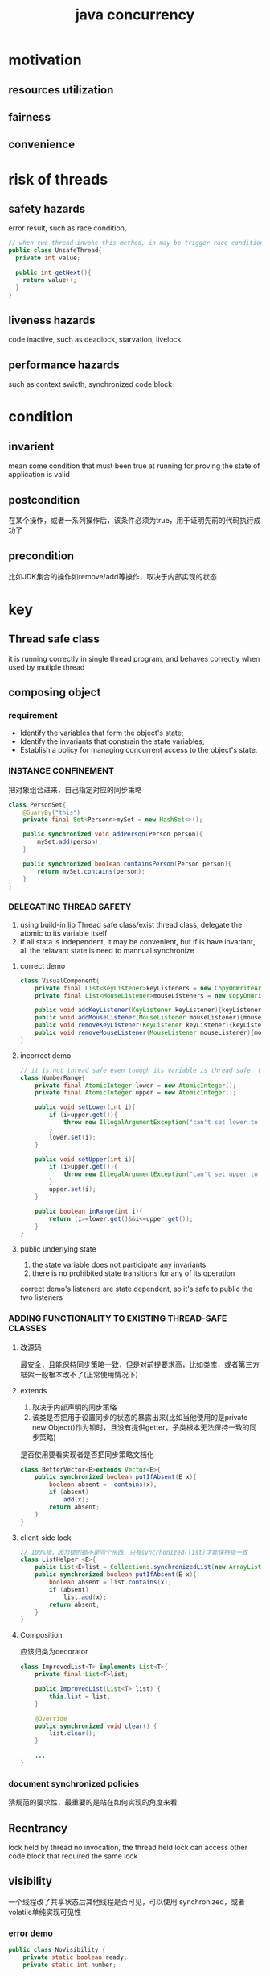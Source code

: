 #+TITLE: java concurrency
#+STARTUP: indent
* motivation
** resources utilization
** fairness
** convenience
* risk of threads
** safety hazards
error result, such as race condition, [[file:../img/race-condition.png]]
#+BEGIN_SRC java
// when two thread invoke this method, in may be trigger race condition depend on runtime interleaving
public class UnsafeThread{
  private int value;

  public int getNext(){
    return value++;
  }
}
#+END_SRC
** liveness hazards
code inactive, such as deadlock, starvation, livelock
** performance hazards
such as context swicth, synchronized code block
* condition
** invarient
mean some condition that must been true at running for proving the state of application is valid
** postcondition
在某个操作，或者一系列操作后，该条件必须为true，用于证明先前的代码执行成功了
** precondition
比如JDK集合的操作如remove/add等操作，取决于内部实现的状态
* key
** Thread safe class
it is running correctly in single thread program, and behaves correctly when used by mutiple thread
** composing object
*** requirement
- Identify the variables that form the object's state;
- Identify the invariants that constrain the state variables;
- Establish a policy for managing concurrent access to the object's state.
*** INSTANCE CONFINEMENT
把对象组合进来，自己指定对应的同步策略
#+BEGIN_SRC java
class PersonSet{
    @GuaryBy("this")
    private final Set<Personn>mySet = new HashSet<>();

    public synchronized void addPerson(Person person){
        mySet.add(person);
    }

    public synchronized boolean containsPerson(Person person){
        return mySet.contains(person);
    }
}
#+END_SRC
*** DELEGATING THREAD SAFETY
1. using build-in lib Thread safe class/exist thread class, delegate the atomic to its variable itself
2. if all stata is independent, it may be convenient, but if is have invariant, all the relavant state is need to mannual synchronize
**** correct demo
#+BEGIN_SRC java
class VisualComponent{
    private final List<KeyListener>keyListeners = new CopyOnWriteArrayList<>();
    private final List<MouseListener>mouseListeners = new CopyOnWriteArrayList<>();

    public void addKeyListener(KeyListener keyListener){keyListeners.add(keyListener);}
    public void addMouseListener(MouseListener mouseListener){mouseListeners.add(mouseListener);}
    public void removeKeyListener(KeyListener keyListener){keyListeners.remove(keyListener);}
    public void removeMouseListener(MouseListener mouseListener){mouseListeners.remove(mouseListener);}
}
#+END_SRC
**** incorrect demo
#+BEGIN_SRC java
// it is not thread safe even though its variable is thread safe, that is because its variable paticipate the invariant which require lower<=upper however
class NumberRange{
    private final AtomicInteger lower = new AtomicInteger();
    private final AtomicInteger upper = new AtomicInteger();

    public void setLower(int i){
        if (i>upper.get()){
            throw new IllegalArgumentException("can't set lower to " +i+">upper");
        }
        lower.set(i);
    }

    public void setUpper(int i){
        if (i>upper.get()){
            throw new IllegalArgumentException("can't set upper to " +i+"<lower");
        }
        upper.set(i);
    }

    public boolean inRange(int i){
        return (i>=lower.get()&&i<=upper.get());
    }
}
#+END_SRC
**** public underlying state
1. the state variable does not participate any invariants
2. there is no prohibited state transitions for any of its operation
correct demo's listeners are state dependent, so it's safe to public the two listeners
*** ADDING FUNCTIONALITY TO EXISTING THREAD-SAFE CLASSES
**** 改源码
最安全，且能保持同步策略一致，但是对前提要求高，比如类库，或者第三方框架一般根本改不了(正常使用情况下)
**** extends
1. 取决于内部声明的同步策略
2. 该类是否把用于设置同步的状态的暴露出来(比如当他使用的是private new Object()作为锁时，且没有提供getter，子类根本无法保持一致的同步策略)
是否使用要看实现者是否把同步策略文档化
#+BEGIN_SRC java
class BetterVector<E>extends Vector<E>{
    public synchronized boolean putIfAbsent(E x){
        boolean absent = !contains(x);
        if (absent)
            add(x);
        return absent;
    }
}
#+END_SRC
**** client-side lock
#+BEGIN_SRC java
// 100%错，因为锁的都不是同个东西，只有syncrhonized(list)才能保持锁一致
class ListHelper <E>{
    public List<E>list = Collections.synchronizedList(new ArrayList<E>());
    public synchronized boolean putIfAbsent(E x){
        boolean absent = list.contains(x);
        if (absent)
            list.add(x);
        return absent;
    }
}
#+END_SRC
**** Composition
应该归类为decorator
#+BEGIN_SRC java
class ImprovedList<T> implements List<T>{
    private final List<T>list;

    public ImprovedList(List<T> list) {
        this.list = list;
    }

    @Override
    public synchronized void clear() {
        list.clear();
    }
    
    ...
}
#+END_SRC
*** document synchronized policies
猜规范的要求性，最重要的是站在如何实现的角度来看
** Reentrancy
lock held by thread no invocation, the thread held lock can access other code block that required the same lock
** visibility
一个线程改了共享状态后其他线程是否可见，可以使用 synchronized，或者volatile单纯实现可见性
*** error demo
#+BEGIN_SRC java
public class NoVisibility {
    private static boolean ready;
    private static int number;

    private static class ReadyThread extends Thread {
        @Override
        public void run() {
            while (!ready) {
                Thread.yield();
            }
            System.out.println(number);
        }
    }

    public static void main(String[] args) {
        new ReadyThread().start();
        number = 42;
        ready = true;
    }
}

#+END_SRC
** atomic operation
一组操作能否视为原子操作
** publication and escape
*** escape
**** from consructor
一个对象只有在完成构造完才能算为有效状态
1. 建了Thread，并且启动了，(不启动就不算)
2. 建立内部类，把自己的this的暴露出去了
**** from method
return the reference of object whether safety depend if it is immutable object
*** safe publication
在必须使用共享对象的环境下，不遵守规则的发布对象可能导致使用者读取到对象不一致的情况
1. Initializing an object reference from a static initializer(such as `public static Holder holder = new Holder(42);`)
2. Storing a reference to it into a volatile field or AtomicReference
3. Storing a reference to it into a final field of a properly constructed object
4. Storing a reference to it into a field that is properly guarded by a lock(丢到thread safe collection来进行同步维护)
**** n!=n
基本很难做到重现
https://stackoverflow.com/questions/1621435/not-thread-safe-object-publishing
#+BEGIN_SRC java
public class Holder {
    private int n; // 加final，JVM会强制进行初始化安全控制

    public Holder(int n) {
        this.n = n;
    }

    public void assertSanity() {
        if (n != n)
            throw new AssertionError("This statement is false.");
    }
}

// Because consructor is not atomic, it may be broken down to a series of memory writes and allocations,
//Alloc memory to pointer1
//Write 42 to pointer1 at offset 0
//Write pointer1 to someStaticVariable
//Thread A
h = new Holder(42);

//Thread B
h.assertSanity();
#+END_SRC
** policies
*** Thread-confined
只能方法用，不允许逃逸
*** Shared read-only
可以多个读，一个写(可以用volatile来做)
*** Shared thread-safe
可以读写，并且不需要用到同步，安全性由类自身提供
*** Guarded
使用时，必须用对应的锁来限定访问
** thread confinement
*** Ad-hoc thread confinement
强调类提供者没有进行线程安全的处理，但是提供者提供了对应的文档化资料进行说明使用场景，是否真的安全取决于使用者是否遵守文档以及如何使用该类
*** Stack Confinement
per thread per stack，在状态在未逃逸的情况下，各个栈彼此之间的变量是互相隔离的
*** ThreadLocal
将一个变量作为一个以thread为键的Map，可以保证各个thread拿到的是所属的专属变量，使用场景有两类，一是旧式的系统进行多线程的重构时，二是各类框架在某类情况下用于简化系统的实现，一般，不建议应用级别的去进行使用
#+BEGIN_SRC java
private static ThreadLocal<Connection>connectionHolder = new ThreadLocal<>(){
    @Override
    protected Connection initialValue() {
        return DriverManager.getConnection(DB_URL)
    }
};
#+END_SRC
InheritableThreadLocal子线程读取父线程的ThreadLocal

**** 原理
1. 每个thread在创建时创建其对应的ThreadLocalMap
2. 每个使用到ThreadLocal的类，ThreadLocal作为Thread调用的ThreadLocalMap的Entry的Key

强引用: ThreadLocal使用后置为null(单次用法), 假如Enrty对于key和value都是强引用, 无法回收Entry，内存泄漏
弱引用: ThreadLocal使用后置为null(单次用法), 假如Enrty对于key是弱引用，value是强引用，Entry中Key会被回收，key变成null; value不变，所以仍然存在内存泄露的风险，但是同一线程的其他ThreadLocal假如使用了set(key,value)，ThreadLocalMap可以判定key=null的Entry为无效数据，replaceStaleEntry(key, value, i)将新的数据把原本的Entry位置占掉，从而使(null,value)，在后续中可以被GC回收

** IMMUTABILITY
*** effect
1. 在某些情况下(多个变量组成invariant，抽离出来)，可以配合volatile进行简易的atomic处理
2. inherent thread safe
*** condition
1. Its state cannot be modified after construction
2. All its field are final(理论上可以不必，但是这是一般规范)
3. It is properly constructed(the this reference does not escape during construction)
** InterruptedException
*** deal
**** Propagate the InterruptedException
**** Restore the interrupt
Thread.currenThread.interrupt()
** Task Execution
*** execute in thread
这一块意味着使用原始API进行处理分发，缺乏管理策略
**** consequence
1. 任务从主线程移出到新的线程，主线程不阻塞(换到新的线程阻塞，所以目前的container真正的做法是配合NIO，在主线程得到数据SelectionKey.OP_READ后，在把连接丢到线程分发，这样可以完全消除连接后的数据发送延时导致的阻塞时间浪费)，可以接收新的请求
2. 并行化处理，利用多核性能
3. Thread task必须线程安全
**** disadvantage
1. 裸露API的使用，无法支持各种管理策略，比如FIFO
2. 不管理的情况下，极有可能到达上线(OS相关)，或者浪费资源(创建与销毁的开销)
***** Thread lifecycle overhead
***** Resource consumption
***** Stability
*** EXECUTOR FRAMEWORK
**** Executor
最大的意义在于切分了任务的提交和执行(提交不一定立刻被执行)
#+BEGIN_SRC java
public interface Executor{
  void execute(Runnable command);
}
#+END_SRC
**** thread pool
***** FixedThreadPool
***** CachedThreadPool
***** SingleThreadExecutor
***** ScheduledThreadPool
replacement for Timer
**** Executors
newFixedThreadPool
newCachedThreadPool
newSingleThreadExecutor
newScheduledThreadPool
**** lifecycle
Executor提供了职责切分，ExecutorService提供了execution的lifeCycle，分别为running, shutting down, and terminated
#+BEGIN_SRC java
public interface ExecutorService{
  void shutdown(); // 新提交的task不再接受，其他已存的task执行完才关闭
  List<Runnable>shutdownNow(); // abrupt shutdown，运行中的尝试取消掉，未执行的直接放弃
  boolean isShutdown();
  boolean isTerminated();
  boolean awaitTerminated(); // 阻塞到状态切换完毕
}
#+END_SRC
**** task
***** Runnable
***** Callable
提供了类似Runnable的逻辑单元，但是可以带返回值(没返回值的可以用Callable(Void))
***** Future
****** definiton
ExecutorService提供了execution的生命周期，Future提供了task的生命周期
#+BEGIN_SRC java
public interface Future<V> {
    boolean cancel(boolean mayInterruptIfRunning);
    boolean isCancelled();
    boolean isDone();
    V get() throws InterruptedException, ExecutionException;
    V get(long timeout, TimeUnit unit)
        throws InterruptedException, ExecutionException, TimeoutException;
}
#+END_SRC
****** from
******* ExecutorService
invoke submit
从java6开始，可以重写AbstractExecutorService的newTaskFor(Callable<T>task)来进行自定义Future wrapper设定
******* FutureTask
instantiate a FutureTask for a given Runnable or Callable, then commit it to Executor for execution
**** CompletionService
实现类ExecutorCompletionServices
场景: 如果存在n个任务，需要进行管理时，如果手动管理，则需要创建容器，然后用get来阻塞/轮询状态进行处理
该类原理：
1. CompletionService类似一个管理工具，接入一个Executor，然后在接收到task的时候进行wrapper，然后委派给Executor进行处理
2. 1中wrapper的处理为重写done()，在Executor执行task完毕后，会自动将wrapper加入该类维护的BlockQueue中
3. 外部直接从该类获取一系列完成的Future
**** time limit
1. 对于单个任务是限时的场景，可以直接用Future的V get(long timeout, TimeUnit unit)方法，如果超时，则会抛出异常
2. 对于多个任务相关汇总限时的场景，一种是自己计时，实现，另一种是调用ExecutorService的invokeAll
** cancellation and shutdown
*** 非阻塞方法
可以用直接一些volatile属性进行判断控制
#+BEGIN_SRC java
class PrimeGenerator implements Runnable{
    private volatile  boolean cancelled;
    @Override
    public void run() {
        while (!cancelled){
            //doSomething
        }
    }

    public void cancel(){
        this.cancelled = true;
    }
}
#+END_SRC
*** 阻塞的方法
**** 支持抛出InterruptedException的方法
常见于集合操作以及Thread.sleep，Object.wait等，会监听线程状态，在被置为interruption之类，取消标置，抛出InterruptedException，可以用线程中断直接触发异常抛出(注意，抛出后线程的中断状态会被取消)
***** interrupt
****** Thread.interrupt
设置Thread内部中断状态变量
****** Thread.isInterrupted
判断
****** static Thread.interrupted
取消Thread的内部中断状态
**** 不支持的
关键在于其不对线程的状态进行判定，但是会存在一些方法，可以强行触发异常发生，根据类型进行异常抛出来进行阻塞的中止，从而实现线程/任务的取消
- Synchronous socket I/O in java.io
- Synchronous I/O in java.nio
- Asynchronous I/O with Selector
- Lock acquisition
***** custom
****** 旧式做法
#+BEGIN_SRC java
class ReadThread extends Thread{
    private final Socket socket;
    private final InputStream in;

    public ReadThread(Socket socket, InputStream in) {
        this.socket = socket;
        this.in = in;
    }

    // 通过异常触发直接终止阻塞，并设置线程的状态已取消来完成库方法中，仅阻塞而不对中断做处理的方法
    public void interrupt(){
        try {
            socket.close();
        }catch (IOException ignored){

        }finally {
            super.interrupt();
        }
    }

    public void run(){
        try {
            byte[]buf=new byte[1024];
            while (true){
                int count = in.read(buf);
                if (count<0){
                    break;
                }else if (count>0){
                    // doSomething with buf
                }
            }
        }catch (IOException e){
            //
        }
    }
}
#+END_SRC
****** 新式做法(基于ExecutorService)
#+BEGIN_SRC java
public abstract class SocketUsingTask <T> implements CancellableTask<T> {
    @GuardedBy("this") private Socket socket;

    protected synchronized void setSocket(Socket s) {
        socket = s;
    }

    public synchronized void cancel() {
        try {
            if (socket != null)
                socket.close();
        } catch (IOException ignored) {
        }
    }

    public RunnableFuture<T> newTask() {
        return new FutureTask<T>(this) {
            public boolean cancel(boolean mayInterruptIfRunning) {
                try {
                    SocketUsingTask.this.cancel();
                } finally {
                    return super.cancel(mayInterruptIfRunning);
                }
            }
        };
    }
}


interface CancellableTask <T> extends Callable<T> {
    void cancel();

    RunnableFuture<T> newTask();
}


@ThreadSafe
class CancellingExecutor extends ThreadPoolExecutor {
    public CancellingExecutor(int corePoolSize, int maximumPoolSize, long keepAliveTime, TimeUnit unit, BlockingQueue<Runnable> workQueue) {
        super(corePoolSize, maximumPoolSize, keepAliveTime, unit, workQueue);
    }

    public CancellingExecutor(int corePoolSize, int maximumPoolSize, long keepAliveTime, TimeUnit unit, BlockingQueue<Runnable> workQueue, ThreadFactory threadFactory) {
        super(corePoolSize, maximumPoolSize, keepAliveTime, unit, workQueue, threadFactory);
    }

    public CancellingExecutor(int corePoolSize, int maximumPoolSize, long keepAliveTime, TimeUnit unit, BlockingQueue<Runnable> workQueue, RejectedExecutionHandler handler) {
        super(corePoolSize, maximumPoolSize, keepAliveTime, unit, workQueue, handler);
    }

    public CancellingExecutor(int corePoolSize, int maximumPoolSize, long keepAliveTime, TimeUnit unit, BlockingQueue<Runnable> workQueue, ThreadFactory threadFactory, RejectedExecutionHandler handler) {
        super(corePoolSize, maximumPoolSize, keepAliveTime, unit, workQueue, threadFactory, handler);
    }

    protected <T> RunnableFuture<T> newTaskFor(Callable<T> callable) {
        if (callable instanceof CancellableTask)
            return ((CancellableTask<T>) callable).newTask();
        else
            return super.newTaskFor(callable);
    }
}
#+END_SRC
*** cancellation
**** intterupt
1. 进行中断时，哪怕自己的任务进行了中断处理，也不一定能称为良好设计，因为可能产生副作用，比如执行用的线程是线程池整出来，触发中断时，自己设置的Task可以接收到中断异常，进行处理，但同时，也可能触发线程自身的中断异常处理机制，但是额外的效果发生，比如work thread死掉，无法复用。
2. 除非线程的启动逻辑完全由自己确认(自己创建，自己启动，所有权归自己)，或者在完全确认完第三发那个中断处理逻辑的情况下，才允许用中断来进行所谓cancel
3. 中断的本质为设置Thread内部的属性状态，而不是强制停止(旧式的强制停止已被Deprecated)
**** policy
- how to cancel
- when the task check
- what action happen after cancel
**** demo
#+BEGIN_SRC java
class PrimeProducer extends Thread{
    private final BlockingQueue<BigInteger>queue;

    public PrimeProducer(BlockingQueue<BigInteger> queue) {
        this.queue = queue;
    }

    public void run(){
        try {
            BigInteger p = BigInteger.ONE;
            while (!Thread.currentThread().isInterrupted()){
                queue.put(p=p.nextProbablePrime());
            }
        } catch (InterruptedException e) {
            // doSomething
            e.printStackTrace();
        }
    }

    public void cancel(){
        interrupt();
    }
}
#+END_SRC
**** poison pill
毒丸策略需要在已知生产者，消费者的情况下才使用
1. 1对1的情况下，丢一个毒丸就行
2. n对m的情况下，每个生产者需要丢m个(在多的时间，会造成队列资源浪费)
**** 获取线程内部异常状态
***** 不做处理时不可见
#+BEGIN_SRC java
PrimeGenerator generator = new PrimeGenerator();
new Thread(generator).start();
// 跑一秒后，停掉，如果线程执行时在一秒结束前异常发生，无法得到对应的异常信息
try{
   SECONDS.sleep(1);
}finally{
   generator.cancel();
}
#+END_SRC
***** 做通用处理时，违背了代码不能对执行线程做假设的前提
#+BEGIN_SRC java
// 这个方法，可以丢到任意线程执行，但是...这个方法不能确定其执行线程，究竟是哪个线程在处理，因此中断到底被谁先捕获，是否造成副作用，完全无法确认，因此不应该这么实现
public static void timeRun(Runnable r,long timeout,TimeUnit unit){
  final Thread taskThread = Thread.currentThread();
  cancelExec.schedule(new Runnable(){
    public void run(){
      taskThread.interrupt();
    }
  },timeout,unit);
}
r.run()
#+END_SRC
***** 自己实现Runnable接口，内部进行异常捕捉，然后定时任务线程打断，最后Thread.join连结控制顺序
#+BEGIN_SRC java
public static void timeRun(final Runnable r,long timeout,Timeunit unit) throws InterruptedException{
  class RethrowableTask implements Runnable{
    private volatile Throwable t;
    public void run(){
      try{
        r.run();
      }catch(Throwable t){
        this.t=t;
      }
    }
    void rethrow(){
      if(t!=null){
        throw launderThrowable(t);
      }
    }
  }
  RethrowableTask task = new RethrowableTask();
  final Thread taskThread = new Thread(task);
  taskThread.start();
  cancelExec.schedule(new Runnable(){
    public void run(){
      taskThread.interrupt();
    }
  },timeout,unit);
  taskThread.join(unit.toMills(timeout));
  task.rethrow();
}
#+END_SRC
***** 用Future来进行任务的取消
#+BEGIN_SRC java
public static void timeRun(Runnable r, long timeout, TimeUnit unit){
    final Future<?> task = taskExec.submit(r);
    try {
        task.get(timeout,unit);
    }catch (TimeoutException e){
        // doSomething
    }catch (ExecutionException e){
        // doSomething; e.getCause()
    }catch (InterruptedException e){
        // doSomething
    }
    finally {
        task.cancel(true);
    }
}
#+END_SRC
*** 线程池shutdownNow时状态保存
一般情况下，会返回未完成的任务集合(运行中的和待运行的加起来)
1. 任务实体自己的带了判别属性
2. 自定义ExecutorService，并抓到异常时进行保存
*** deal with abnormal thread
**** 异常全抓
如果线程调用的是外部代码，比如Swing的event dispatch thread/线程池，应该全部抓Throwable
**** exception handler
1. 如果没配置，抓不到的异常最终会进行打印
2. 对于Executor系列，只有execute的生效，调submit生成future，异常全部都会被wrapper成ExecutionException
***** Thread.setUncaughtExceptionHandler
一个线程一个配置
***** static Thread setDefaultUncaughtExceptionHandler
全部线程用一个
*** JVM shutdown
**** shutdown hook
1. 可以拿来删临时文件
2. 可以拿来关闭其他线程，通过触发中断
3. 确保资源文件成功返还，如关闭文件
Runtime.addShutdownHook
**** Daemon threads
拿来删缓存
不会导致JVM无法退出
**** Finalizers
** Thread pool tuning
*** implicit coupling between task and execution policy
Dependent task
task that exploit thread confinement
response-time-sensitive task
task that use threadlocal
*** pool size calculate
确认任务类型是CPU密集型还是稀缺资源密集型
前者使用N+1(N为CPU核心数)
后者为(核心数*CPU利用率*每个资源卡壳时间占总时长占比)
*** config
**** option
***** corePoolSize
***** maximumPoolSize
***** keepAliveTime
***** Unit
***** workQueue
***** threadFactory
***** rejectHandler
**** warn
1. threadpoolexecutor核心数不应该设为0(有些人拿来防止退出时，防止卡住JVM)，但是这样会导致一个问题，因为非核心数目的线程是在workQueue满了之后，才去创建的，所以最开始提交的时候根本无法执行。
1.6有方法可以完成上述做法(依然不能设置max)，而是设置核心数之后，设置allowCoreThreadTimeOut为true，这样的好处是当空置之后，核心线程也会被回收
2. 生产中，如果存在大并发量的时候不允许使用Executors的工厂函数，因为fix和single用的workQueue都是无界的，而cache得poolSize是无界的，前者编程人员可能会忘记控制饱和策略(需要强转加设置饱和策略)，两者都可能吃满线程，需要根据生产环境进行外部调整
三类默认的比对关系，比如workQueue的pool
**** workQueue
***** type
****** bound
such as ArrayBlockingQueue, or LinkedBlockingQueue with number of limit, used in newFixedThreadPool and newSingleThreadExecutor
****** unbound
LinkedBlockingQueue
****** instant
SynchronousQueue, used innewCachedThreadPool
***** Saturation Policies
****** type
******* AbortPolicy
丢了，并且跑一个异常
******* CallerRunsPolicy
直接拿当前线程来跑(不交给线程池)
******* DiscardPolicy
直接吞掉，不返回异常
******* DiscardOldestPolicy
丢到留在workQueue最老的那个
****** trick
不管workQueue是否有界，策略不支持阻塞，但是可以通过Semaphore来做到类似的处理
**** pool
**** Thread Factories
给线程池用于生成thread，用于定义thread的各类行为，比如UncaughtExceptionHandler，或者日志分析 
**** Executors
***** newXXXThreadPool
***** unconfigurableExecutorService
将thread pool进行wrap，防止外部转换为进行属性修改
**** EXTENDING THREADPOOLEXECUTOR
***** beforeExecute
每个任务执行之前，如果失败了task不会执行
***** afterExecute
每个任务执行之后
***** terminated
线程池终止的时候
**** PARALLELIZING RECURSIVE ALGORITHMS
1. 对应的相互独立，可以使用并行化进行提高效率，会由深度搜索变为广度搜索
2. 对于求解答案一定存在的情况下，有奇效，且不用做任何额外的处理(仍需要在找到的时候进行终止)，但是对于求解答案，无法确定或者不存在的情况，必须针对解空间耗尽的时间进行处理，否则会导致取结果时阻塞(在每个任务提交的时候，进行任务计数，在最终的任务执行完毕时，进行任务数确认，设置最终的解决方案为null，触发求解阻塞消失，具体可参考java concurrency in practice List8.18)
* Liveness Hazards
** deadlock
*** lock-ordering deadlocks
显示的方法锁多个对象，并且可能产生锁顺序不一致，形成了环路，比如转账
*** invoke alien method that acquire multiple lock
such as Executor framework
*** resource deadlock
比如两者Connection的线程池，ThreadA申请C1+C2，ThreadB申请C2+C1
*** solution
1. 设置规范在锁定时，按序锁，比如读取对象的hash/设置内部的排序级作为锁的顺序
2. 使用Lock进行超时设置
3. 尽可能使用opencall(the method with no locks)
4. Thread Dumps分析后重设代码
** Starvation
1. 线程得不到执行的时间，比如priorities/Executor Single
2. 一个线程持有锁，但是一直不释放(申请了锁之后走了死循环)
** livelock 
1. 比如处理一个任务失败了放回queue，然后之后又拿出来重试，然后一直重复失败(可能是代码没对不可修复的错误做处理)
2. 比如重试的周期过于一致，类似旧式网络的信号冲突，必须引入更随机的重试机制来完成
* performance and scalability
** thinking about performance
*** resources
- CPU-bound
- Database-bound
*** cost
**** coordinating between threads
locking, signaling, and memory synchronization
**** context switching
包括切换时将环境保存与恢复
**** thread creation and teardown
可以采用线程池复用解决一部分
**** scheduling overhead
越多时间片，就分得越短
*** metrics
**** how fast(针对单个任务的处理)
- service time
- latency
**** how much(针对给定时间段能处理的任务总数，多，不意味着单个任务就快，因为存在分布系统之后，最低最低的网络开销也不可避免，而是分布之后，可以用过加机器来增加吞吐量)
**** Scalability
加机器解决吞吐量的能力
*** tuning
1. 必须在明确数据规模与场景的情况下，不建议开局就优化
2. 必须进行数据测量后，名确优化的目标
3. 单个任务的执行性能与拓展性往往是互斥的
** Amdahl's law
speedup<=1/(F+(1-F)/N)
** serialize
线程不安全的集合之所以不安全是由于并发访问可能会破坏数据结构，比如采用链表相关的内部实现的可能会导致数据丢失(连接过程中)，而采用数组相关的，则会在扩容时，导致冲突发生
1. 共享数据比如queue(synchronized LinkedList的每个方法调用都是串行化的，ConcurrentLinkedQueue只有在更新的时候才串行化)
2. result handling/side effect
3. log file/container
** cost
Context Switching
当只有一个的时候，不存在调度问题，在大量现成的时候，从中调一个/保存/恢复等都称为context switching
** Memory Synchronization
*** synchronized
*** volatile
*** Blocking
** REDUCING LOCK CONTENTION
*** Reduce the duration for which locks are held
**** Narrowing Lock Scope (“Get in, Get Out”)
主要针对的是长运算逻辑的移除，同一个锁拆的太小反而会影响(取决于JVM是否进行了锁粗化)
*** Reduce the frequency with which locks are requested; or
**** lock splitting
让状态独立的，且在中等负载的时候，为其各自使用独立的锁
**** lock striping
主要是集合的分块锁，比如ConcurrentHashMap，一个锁对一个bucket，在非并发场景的使用下，开销很大，比如拓容的时候，树化，链表化的时候
**** Avoiding Hot Fields
减少热点的数据访问，典型的比如集合的size，如果使用单一变量进行保存，则在更新的时候会导致锁竞争产生加剧，因此使用到lock striping的比如ConcurrentHashMapd的做法是，每个锁处理一部分存储，当更新时，也只是更新到size的一部分，最后在进行汇总计算，产生的结果就是size只能作为估算值，而不可以作为即时的精确值
*** Replace exclusive locks with coordination mechanisms that permit greater concurrency
针对的主要是应用层面的说法，比如减少Exclusive lock的使用，转而使用Thread-safe collections，或者根据情况选择对应的类库机制，比如ReadWriteLock，AtomicXXX来进行状态的管理
** Reducing context switch overhead
比如各种日志框架对于记录的处理，实际上是将IO-bound的冲突，转而变为对Queue(冲突不可避免，只是冲突的概率/后果/成本有所不同，记录入队与阻塞IO相比成本低廉)的冲突，在专用线程进行日志打印，消除最大的一部分影响，IO-bound
* language feature
** volatile
1. 保持可见性
2. 防止指令重排
** synchronized
*** effect
1. 保持可见性
2. 防止指令重排
3. 保持代码块原子性
*** principle
同步块使用的作法为mutux，互斥，即当一个线程进入时，其他线程要等待
the bytecode instructions for entering and exiting a synchronized block are even called monitorenter and monitorexit
** build lock library
*** collection
*** Lock
* test
** test for safety
主线程通过某种机制交换信息，比如Thread.join，然后在work thread等待时间明显超过需求时，额外线程(可以是主线程)进行中断，然后检测工作线程
** test for performance
利用AQS的实现来进行计算与线程的启动控制，比如CountDownLatch或者CyclicBarrier
* built-in mechanisms
** non-intrinsic
提供的锁不支持自动释放(synchronized是由JVM管理释放),需要手动管理
*** Lock
针对是的是lock方法. The polled tryLock always barges, even for fair locks.
**** multiple condition queue
**** support interruption
支持中断机制(可用于取消任务)，获取时也需要解决中断异常
**** no block lock acquisition
tryLock
**** manage no-block code path
在于可以根据结构管理非块状代码
*** ReentrantLock
**** FAIRNESS
***** fair
获取锁的顺序与申请顺序一致(申请的入队)
***** nonfair(ReentrantLock默认参数)
允许在刚释放与申请接近，直接插队
*** ReadWriteLock
its implements have ReentrantReadWriteLock
**** FAIRNESS
***** fair
排队，相对于可以一次性消费多个reader，但是如果writer申请之后，还有reader申请，只能等writer完成后才轮得到
1. downgrading from writer to reader is permitted
2. upgrading from reader to write is not allow
***** nofair
类似ReentrantLock
** intrinsic
*** synchronized
** building block
*** synchronized collections
- Vector and Hashtable
- Collections.synchronizedXxx
这种的特点为并发访问时，迭代器会失效(可能性，有可能不可见性导致成功，但是为旧数据)，导致迭代器失效时抛出ConcurrentModificationExceptions，该做法称为fail-fast
失效的可能性很难追溯，比如增强for循环进行了变更操作，比如忘记迭代时同步等
**** hidden iterator
- 增强for循环
- toString
- compare
- hashCode
*** CONCURRENT COLLECTIONS
1. 消除了ConcurrentModificationException的抛出
2. 保持了一种所谓的weakly consistent的状态(比如size，只能作为一个预估，而迭代器在使用过程中还会变动等)
3. 统一增加了一些常用的诸如putIfAbsent等atomic operation
**** ConcurrentMap
***** ConcurrentHashMap
在hashMap的基础上使用了一种lock striping(一段一段锁，而不是全局锁的同步机制)的技术
replacement for hashMap
***** ConcurrentSkipListMap
replacement for SortedMap
**** ConcurrentSkipListSet
**** CopyOnWriteArrayList
读多写少的场景，写的时候内部数组会进行clone
**** BlockingQueue
put/take(block opeation)
offer/poll(return operation status, mainly for custom flexible policies)
***** LinkedBlockingQueue
内部实现为链表
***** ArrayBlockingQueue
内部实现为数组
***** PriorityBlockingQueue
带优先级的
***** SynchronousQueue
最特殊的一种，内部没有空间存在，put and take will block unless another thread is already waiting to participate in the handoff
*** SYNCHRONIZERS
A synchronizer is any object that coordinates the control flow of threads based on its state
BlockQueue就是其中一种(只是这个还能顺便当作容器)
**** Latches
开了之后就不能再关,场景主要包括
1. 资源要求，比如XX必须等到resource R加载完成
2. 服务间互相存在依赖
3. 平级服务之间，比如王者荣耀游戏需要加载5个人才能进(除非断线)
#+BEGIN_SRC java
public class Main {
    public static void main(String[] args) throws InterruptedException {
        int nThread = 100;
        CountDownLatch startGate = new CountDownLatch(1);
        CountDownLatch endGate = new CountDownLatch(nThread);


        for (int i=0;i<nThread;++i){
            new Thread(()->{
                try {
                    startGate.await();
                    endGate.countDown();
                } catch (InterruptedException e) {
                    e.printStackTrace();
                }
            }).start();
        }

        long startTime = System.nanoTime();
        startGate.countDown();
        endGate.await();
        long endTime = System.nanoTime();
        System.out.println(endTime-startTime);
    }
}
#+END_SRC
**** FutureTask
FutureTask is used by the Executor framework to represent asynchronous tasks
#+BEGIN_SRC java
// 可以用于表示一种运行状态的值wrapper，可用于cache实现
public class Main {
    public static void main(String[] args) throws ExecutionException, InterruptedException {
        FutureTask<String> hello = new FutureTask<>(new Callable<String>() {
            @Override
            public String call() throws Exception {
                System.out.println("hello");
                return "kk";
            }
        });
        hello.run(); // 如果非要用的情况下，一般用于丢在新建线程跑
        hello.get(); // 拿不到的情况下，block
    }
}
#+END_SRC
**** Semaphores
跟iptable的令牌限制很像，拿得到就往下走
#+BEGIN_SRC java
class BoundedHashSet<T>{
    private final Set<T> set;
    private final Semaphore sem;

    public BoundedHashSet(Set<T> set, Semaphore sem) {
        this.set = set;
        this.sem = sem;
    }

    public boolean add(T o) throws InterruptedException {
        sem.acquire();
        boolean wasAdded = false;
        try {
            wasAdded = set.add(o);
            return wasAdded;
        }
        finally {
            if (!wasAdded){
                sem.release();
            }
        }
    }

    public boolean remove(T o){
        boolean wasRemoved = set.remove(o);
        if (wasRemoved)
            sem.release();
        return wasRemoved;
    }
}
#+END_SRC
**** Barriers
#+BEGIN_SRC java
// 与latch很类似，但是到达之后会reset，相当于先开后关(默认为关着的)
public class Main {
    public static void main(String[] args) {
        CyclicBarrier cyclicBarrier = new CyclicBarrier(5,()->{
            System.out.println("跑完一次");
        });

        for (int i=0;i<10;++i){
            new Thread(()->{
                try {
                    cyclicBarrier.await();
                    System.out.println("start run");
                } catch (InterruptedException e) {
                    e.printStackTrace();
                } catch (BrokenBarrierException e) {
                    e.printStackTrace();
                }
            }).start();
        }
    }
}
#+END_SRC
** condition queue
condition queue主要参与的关于变量的条件判断，因为，需要在进行条件判定之前获取该锁，即锁与condition queue的对象应该是一致的,无论是Object.wait/Condition.await，都需要在循环中进行条件的判定
1. 用于保持状态的intrinsic lock
2. 判断状态变量对应的condition predicate
3. 对应的intrinsic lock的对象进行wait
*** Missed Signals
1. 由于条件判定的代码错误，导致wait无法正确地在通知发生后醒来
2. notify，唤醒非同质化的condition queue，比如producer/consumer模式(假设采用notify的做法，则若其中一个producer在队列满后，进入了block，而其他的producer/consumer正常工作，在最差的情况下，每次producer唤醒的都是producer，而无法唤醒consumer，在最后producer溢满时，信号彻底丢失)
*** Object.wait
争用锁时是非公平的
per condition queue per intrinsic lock
notify,notifyAll,wait
**** notify
notify可在满足下述条件下使用(一般还是使用notifyAll)：
1. Uniform waiters，一个状态只用于一个condition queue
2. One-in, one-out. A notification on the condition variable enables at most one thread to proceed
*** Condition Lock.newCondition
争用锁的继承了从Lock派生出来的fair特性
multiple condition queue per intrinsic lock
signal,signalAll,await
* AQS
一个集成了各种语境下的功能函数的抽象类，主要包括两类处理模式
1. exclusive
通过开放tryAcquire，tryRelease，isHeldExclusively来进行表示
2. share
通过开放tryAcquireShared，tryReleaseShared来进行表示
* CAS
** Atomic classes
*** scalars
AtomicInteger, AtomicLong, AtomicBoolean, and AtomicReference
To simulate atomic variables of other primitive types, you can cast short or byte values to and from int, and use floatToIntBits or doubleToLongBits for floating-point numbers

适用于低到中等程序的负载
Atomic还可以直接用于存储比如基于链表的各项数据结构，比如Stack，Queue等(需要使用一些相对复杂的算法来进行数据结构的设计)
*** field updaters
*** arrays
*** compound variables
** ABA problem
在使用CAS时，数据与旧数据一致，但是中途是发生过变化后才切换回来的，可以通过加时间戳来解决
AtomicStampedReference (and its cousin AtomicMarkableReference)
* JMM
* backpressure
https://medium.com/@jayphelps/backpressure-explained-the-flow-of-data-through-software-2350b3e77ce7
